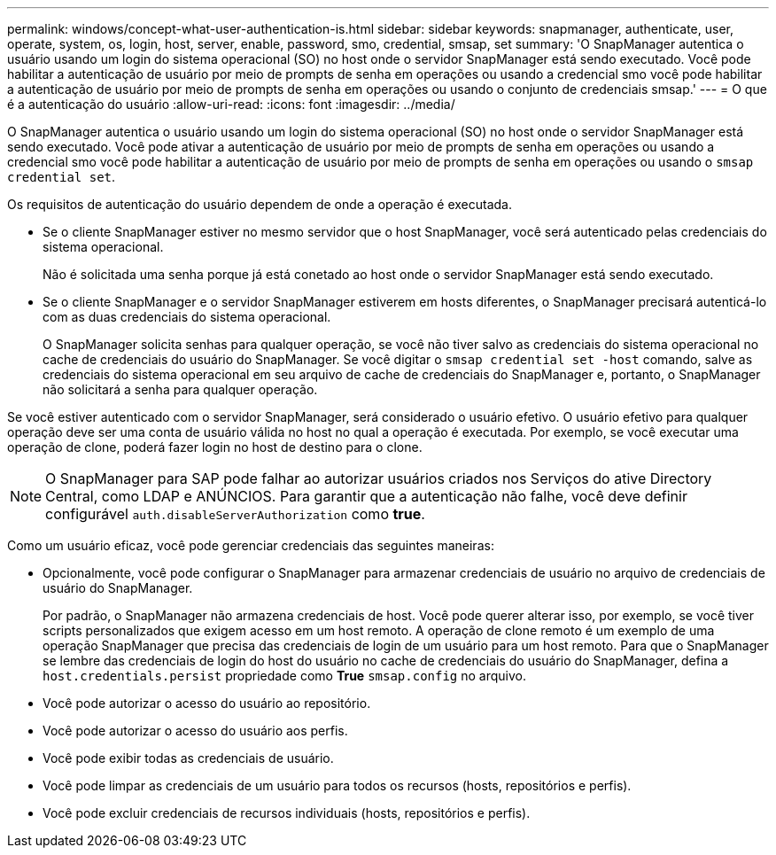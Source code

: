 ---
permalink: windows/concept-what-user-authentication-is.html 
sidebar: sidebar 
keywords: snapmanager, authenticate, user, operate, system, os, login, host, server, enable, password, smo, credential, smsap, set 
summary: 'O SnapManager autentica o usuário usando um login do sistema operacional (SO) no host onde o servidor SnapManager está sendo executado. Você pode habilitar a autenticação de usuário por meio de prompts de senha em operações ou usando a credencial smo você pode habilitar a autenticação de usuário por meio de prompts de senha em operações ou usando o conjunto de credenciais smsap.' 
---
= O que é a autenticação do usuário
:allow-uri-read: 
:icons: font
:imagesdir: ../media/


[role="lead"]
O SnapManager autentica o usuário usando um login do sistema operacional (SO) no host onde o servidor SnapManager está sendo executado. Você pode ativar a autenticação de usuário por meio de prompts de senha em operações ou usando a credencial smo você pode habilitar a autenticação de usuário por meio de prompts de senha em operações ou usando o `smsap credential set`.

Os requisitos de autenticação do usuário dependem de onde a operação é executada.

* Se o cliente SnapManager estiver no mesmo servidor que o host SnapManager, você será autenticado pelas credenciais do sistema operacional.
+
Não é solicitada uma senha porque já está conetado ao host onde o servidor SnapManager está sendo executado.

* Se o cliente SnapManager e o servidor SnapManager estiverem em hosts diferentes, o SnapManager precisará autenticá-lo com as duas credenciais do sistema operacional.
+
O SnapManager solicita senhas para qualquer operação, se você não tiver salvo as credenciais do sistema operacional no cache de credenciais do usuário do SnapManager. Se você digitar o `smsap credential set -host` comando, salve as credenciais do sistema operacional em seu arquivo de cache de credenciais do SnapManager e, portanto, o SnapManager não solicitará a senha para qualquer operação.



Se você estiver autenticado com o servidor SnapManager, será considerado o usuário efetivo. O usuário efetivo para qualquer operação deve ser uma conta de usuário válida no host no qual a operação é executada. Por exemplo, se você executar uma operação de clone, poderá fazer login no host de destino para o clone.


NOTE: O SnapManager para SAP pode falhar ao autorizar usuários criados nos Serviços do ative Directory Central, como LDAP e ANÚNCIOS. Para garantir que a autenticação não falhe, você deve definir configurável `auth.disableServerAuthorization` como *true*.

Como um usuário eficaz, você pode gerenciar credenciais das seguintes maneiras:

* Opcionalmente, você pode configurar o SnapManager para armazenar credenciais de usuário no arquivo de credenciais de usuário do SnapManager.
+
Por padrão, o SnapManager não armazena credenciais de host. Você pode querer alterar isso, por exemplo, se você tiver scripts personalizados que exigem acesso em um host remoto. A operação de clone remoto é um exemplo de uma operação SnapManager que precisa das credenciais de login de um usuário para um host remoto. Para que o SnapManager se lembre das credenciais de login do host do usuário no cache de credenciais do usuário do SnapManager, defina a `host.credentials.persist` propriedade como *True* `smsap.config` no arquivo.

* Você pode autorizar o acesso do usuário ao repositório.
* Você pode autorizar o acesso do usuário aos perfis.
* Você pode exibir todas as credenciais de usuário.
* Você pode limpar as credenciais de um usuário para todos os recursos (hosts, repositórios e perfis).
* Você pode excluir credenciais de recursos individuais (hosts, repositórios e perfis).

